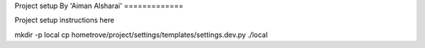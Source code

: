 Project setup
By 'Aiman Alsharai'
=============

Project setup instructions here


mkdir -p local
cp hometrove/project/settings/templates/settings.dev.py ./local 